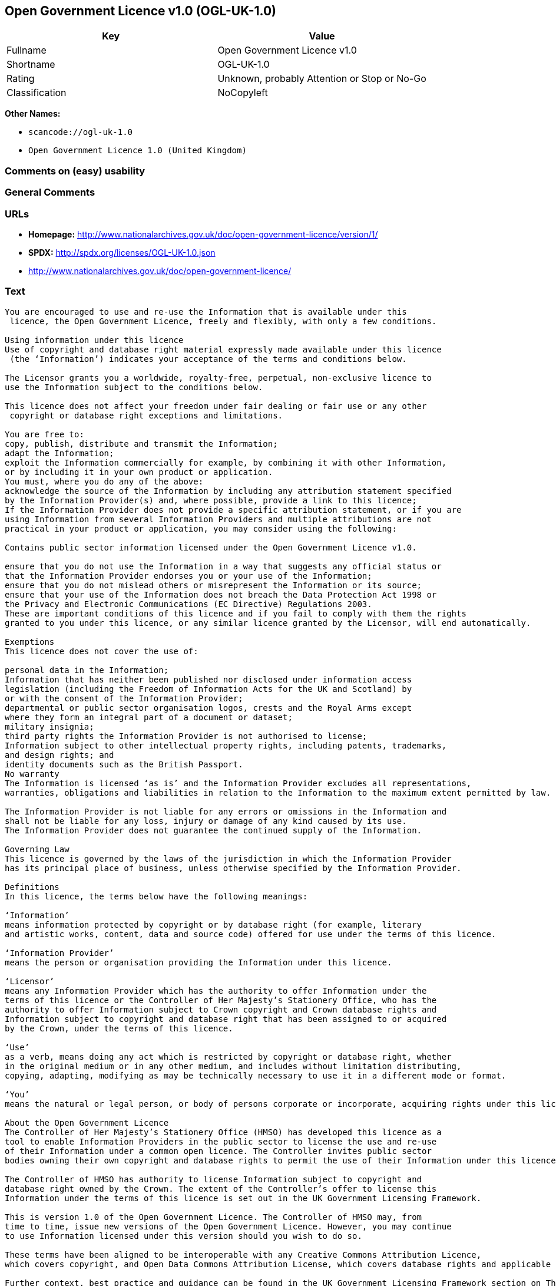 == Open Government Licence v1.0 (OGL-UK-1.0)

[cols=",",options="header",]
|===
|Key |Value
|Fullname |Open Government Licence v1.0
|Shortname |OGL-UK-1.0
|Rating |Unknown, probably Attention or Stop or No-Go
|Classification |NoCopyleft
|===

*Other Names:*

* `+scancode://ogl-uk-1.0+`
* `+Open Government Licence 1.0 (United Kingdom)+`

=== Comments on (easy) usability

=== General Comments

=== URLs

* *Homepage:*
http://www.nationalarchives.gov.uk/doc/open-government-licence/version/1/
* *SPDX:* http://spdx.org/licenses/OGL-UK-1.0.json
* http://www.nationalarchives.gov.uk/doc/open-government-licence/

=== Text

....
You are encouraged to use and re-use the Information that is available under this
 licence, the Open Government Licence, freely and flexibly, with only a few conditions.

Using information under this licence
Use of copyright and database right material expressly made available under this licence
 (the ‘Information’) indicates your acceptance of the terms and conditions below.

The Licensor grants you a worldwide, royalty-free, perpetual, non-exclusive licence to
use the Information subject to the conditions below.

This licence does not affect your freedom under fair dealing or fair use or any other
 copyright or database right exceptions and limitations.

You are free to:
copy, publish, distribute and transmit the Information;
adapt the Information;
exploit the Information commercially for example, by combining it with other Information,
or by including it in your own product or application.
You must, where you do any of the above:
acknowledge the source of the Information by including any attribution statement specified
by the Information Provider(s) and, where possible, provide a link to this licence;
If the Information Provider does not provide a specific attribution statement, or if you are
using Information from several Information Providers and multiple attributions are not
practical in your product or application, you may consider using the following:

Contains public sector information licensed under the Open Government Licence v1.0.

ensure that you do not use the Information in a way that suggests any official status or
that the Information Provider endorses you or your use of the Information;
ensure that you do not mislead others or misrepresent the Information or its source;
ensure that your use of the Information does not breach the Data Protection Act 1998 or
the Privacy and Electronic Communications (EC Directive) Regulations 2003.
These are important conditions of this licence and if you fail to comply with them the rights
granted to you under this licence, or any similar licence granted by the Licensor, will end automatically.

Exemptions
This licence does not cover the use of:

personal data in the Information;
Information that has neither been published nor disclosed under information access 
legislation (including the Freedom of Information Acts for the UK and Scotland) by 
or with the consent of the Information Provider;
departmental or public sector organisation logos, crests and the Royal Arms except 
where they form an integral part of a document or dataset;
military insignia;
third party rights the Information Provider is not authorised to license;
Information subject to other intellectual property rights, including patents, trademarks,
and design rights; and
identity documents such as the British Passport.
No warranty
The Information is licensed ‘as is’ and the Information Provider excludes all representations,
warranties, obligations and liabilities in relation to the Information to the maximum extent permitted by law.

The Information Provider is not liable for any errors or omissions in the Information and
shall not be liable for any loss, injury or damage of any kind caused by its use.
The Information Provider does not guarantee the continued supply of the Information.

Governing Law
This licence is governed by the laws of the jurisdiction in which the Information Provider
has its principal place of business, unless otherwise specified by the Information Provider.

Definitions
In this licence, the terms below have the following meanings:

‘Information’
means information protected by copyright or by database right (for example, literary
and artistic works, content, data and source code) offered for use under the terms of this licence.

‘Information Provider’
means the person or organisation providing the Information under this licence.

‘Licensor’
means any Information Provider which has the authority to offer Information under the
terms of this licence or the Controller of Her Majesty’s Stationery Office, who has the
authority to offer Information subject to Crown copyright and Crown database rights and
Information subject to copyright and database right that has been assigned to or acquired 
by the Crown, under the terms of this licence.

‘Use’
as a verb, means doing any act which is restricted by copyright or database right, whether
in the original medium or in any other medium, and includes without limitation distributing,
copying, adapting, modifying as may be technically necessary to use it in a different mode or format.

‘You’
means the natural or legal person, or body of persons corporate or incorporate, acquiring rights under this licence.

About the Open Government Licence
The Controller of Her Majesty’s Stationery Office (HMSO) has developed this licence as a
tool to enable Information Providers in the public sector to license the use and re-use
of their Information under a common open licence. The Controller invites public sector
bodies owning their own copyright and database rights to permit the use of their Information under this licence.

The Controller of HMSO has authority to license Information subject to copyright and
database right owned by the Crown. The extent of the Controller’s offer to license this
Information under the terms of this licence is set out in the UK Government Licensing Framework.

This is version 1.0 of the Open Government Licence. The Controller of HMSO may, from
time to time, issue new versions of the Open Government Licence. However, you may continue
to use Information licensed under this version should you wish to do so.

These terms have been aligned to be interoperable with any Creative Commons Attribution Licence,
which covers copyright, and Open Data Commons Attribution License, which covers database rights and applicable copyrights.

Further context, best practice and guidance can be found in the UK Government Licensing Framework section on The National Archives website.
....

'''''

=== Raw Data

==== Facts

* https://spdx.org/licenses/OGL-UK-1.0.html[SPDX] (all data [in this
repository] is generated)
* https://github.com/nexB/scancode-toolkit/blob/develop/src/licensedcode/data/licenses/ogl-uk-1.0.yml[Scancode]
(CC0-1.0)
* https://github.com/okfn/licenses/blob/master/licenses.csv[Open
Knowledge International]
(https://opendatacommons.org/licenses/pddl/1-0/[PDDL-1.0])

==== Raw JSON

....
{
    "__impliedNames": [
        "OGL-UK-1.0",
        "Open Government Licence v1.0",
        "scancode://ogl-uk-1.0",
        "Open Government Licence 1.0 (United Kingdom)"
    ],
    "__impliedId": "OGL-UK-1.0",
    "facts": {
        "Open Knowledge International": {
            "is_generic": null,
            "legacy_ids": [],
            "status": "superseded",
            "domain_software": true,
            "url": "https://www.nationalarchives.gov.uk/doc/open-government-licence/version/1/",
            "maintainer": "",
            "od_conformance": "not reviewed",
            "_sourceURL": "https://github.com/okfn/licenses/blob/master/licenses.csv",
            "domain_data": true,
            "osd_conformance": "not reviewed",
            "id": "OGL-UK-1.0",
            "title": "Open Government Licence 1.0 (United Kingdom)",
            "_implications": {
                "__impliedNames": [
                    "OGL-UK-1.0",
                    "Open Government Licence 1.0 (United Kingdom)"
                ],
                "__impliedId": "OGL-UK-1.0",
                "__impliedURLs": [
                    [
                        null,
                        "https://www.nationalarchives.gov.uk/doc/open-government-licence/version/1/"
                    ]
                ]
            },
            "domain_content": true
        },
        "SPDX": {
            "isSPDXLicenseDeprecated": false,
            "spdxFullName": "Open Government Licence v1.0",
            "spdxDetailsURL": "http://spdx.org/licenses/OGL-UK-1.0.json",
            "_sourceURL": "https://spdx.org/licenses/OGL-UK-1.0.html",
            "spdxLicIsOSIApproved": false,
            "spdxSeeAlso": [
                "http://www.nationalarchives.gov.uk/doc/open-government-licence/version/1/"
            ],
            "_implications": {
                "__impliedNames": [
                    "OGL-UK-1.0",
                    "Open Government Licence v1.0"
                ],
                "__impliedId": "OGL-UK-1.0",
                "__isOsiApproved": false,
                "__impliedURLs": [
                    [
                        "SPDX",
                        "http://spdx.org/licenses/OGL-UK-1.0.json"
                    ],
                    [
                        null,
                        "http://www.nationalarchives.gov.uk/doc/open-government-licence/version/1/"
                    ]
                ]
            },
            "spdxLicenseId": "OGL-UK-1.0"
        },
        "Scancode": {
            "otherUrls": [
                "http://www.nationalarchives.gov.uk/doc/open-government-licence/"
            ],
            "homepageUrl": "http://www.nationalarchives.gov.uk/doc/open-government-licence/version/1/",
            "shortName": "OGL-UK-1.0",
            "textUrls": null,
            "text": "You are encouraged to use and re-use the Information that is available under this\n licence, the Open Government Licence, freely and flexibly, with only a few conditions.\n\nUsing information under this licence\nUse of copyright and database right material expressly made available under this licence\n (the Ã¢ÂÂInformationÃ¢ÂÂ) indicates your acceptance of the terms and conditions below.\n\nThe Licensor grants you a worldwide, royalty-free, perpetual, non-exclusive licence to\nuse the Information subject to the conditions below.\n\nThis licence does not affect your freedom under fair dealing or fair use or any other\n copyright or database right exceptions and limitations.\n\nYou are free to:\ncopy, publish, distribute and transmit the Information;\nadapt the Information;\nexploit the Information commercially for example, by combining it with other Information,\nor by including it in your own product or application.\nYou must, where you do any of the above:\nacknowledge the source of the Information by including any attribution statement specified\nby the Information Provider(s) and, where possible, provide a link to this licence;\nIf the Information Provider does not provide a specific attribution statement, or if you are\nusing Information from several Information Providers and multiple attributions are not\npractical in your product or application, you may consider using the following:\n\nContains public sector information licensed under the Open Government Licence v1.0.\n\nensure that you do not use the Information in a way that suggests any official status or\nthat the Information Provider endorses you or your use of the Information;\nensure that you do not mislead others or misrepresent the Information or its source;\nensure that your use of the Information does not breach the Data Protection Act 1998 or\nthe Privacy and Electronic Communications (EC Directive) Regulations 2003.\nThese are important conditions of this licence and if you fail to comply with them the rights\ngranted to you under this licence, or any similar licence granted by the Licensor, will end automatically.\n\nExemptions\nThis licence does not cover the use of:\n\npersonal data in the Information;\nInformation that has neither been published nor disclosed under information access \nlegislation (including the Freedom of Information Acts for the UK and Scotland) by \nor with the consent of the Information Provider;\ndepartmental or public sector organisation logos, crests and the Royal Arms except \nwhere they form an integral part of a document or dataset;\nmilitary insignia;\nthird party rights the Information Provider is not authorised to license;\nInformation subject to other intellectual property rights, including patents, trademarks,\nand design rights; and\nidentity documents such as the British Passport.\nNo warranty\nThe Information is licensed Ã¢ÂÂas isÃ¢ÂÂ and the Information Provider excludes all representations,\nwarranties, obligations and liabilities in relation to the Information to the maximum extent permitted by law.\n\nThe Information Provider is not liable for any errors or omissions in the Information and\nshall not be liable for any loss, injury or damage of any kind caused by its use.\nThe Information Provider does not guarantee the continued supply of the Information.\n\nGoverning Law\nThis licence is governed by the laws of the jurisdiction in which the Information Provider\nhas its principal place of business, unless otherwise specified by the Information Provider.\n\nDefinitions\nIn this licence, the terms below have the following meanings:\n\nÃ¢ÂÂInformationÃ¢ÂÂ\nmeans information protected by copyright or by database right (for example, literary\nand artistic works, content, data and source code) offered for use under the terms of this licence.\n\nÃ¢ÂÂInformation ProviderÃ¢ÂÂ\nmeans the person or organisation providing the Information under this licence.\n\nÃ¢ÂÂLicensorÃ¢ÂÂ\nmeans any Information Provider which has the authority to offer Information under the\nterms of this licence or the Controller of Her MajestyÃ¢ÂÂs Stationery Office, who has the\nauthority to offer Information subject to Crown copyright and Crown database rights and\nInformation subject to copyright and database right that has been assigned to or acquired \nby the Crown, under the terms of this licence.\n\nÃ¢ÂÂUseÃ¢ÂÂ\nas a verb, means doing any act which is restricted by copyright or database right, whether\nin the original medium or in any other medium, and includes without limitation distributing,\ncopying, adapting, modifying as may be technically necessary to use it in a different mode or format.\n\nÃ¢ÂÂYouÃ¢ÂÂ\nmeans the natural or legal person, or body of persons corporate or incorporate, acquiring rights under this licence.\n\nAbout the Open Government Licence\nThe Controller of Her MajestyÃ¢ÂÂs Stationery Office (HMSO) has developed this licence as a\ntool to enable Information Providers in the public sector to license the use and re-use\nof their Information under a common open licence. The Controller invites public sector\nbodies owning their own copyright and database rights to permit the use of their Information under this licence.\n\nThe Controller of HMSO has authority to license Information subject to copyright and\ndatabase right owned by the Crown. The extent of the ControllerÃ¢ÂÂs offer to license this\nInformation under the terms of this licence is set out in the UK Government Licensing Framework.\n\nThis is version 1.0 of the Open Government Licence. The Controller of HMSO may, from\ntime to time, issue new versions of the Open Government Licence. However, you may continue\nto use Information licensed under this version should you wish to do so.\n\nThese terms have been aligned to be interoperable with any Creative Commons Attribution Licence,\nwhich covers copyright, and Open Data Commons Attribution License, which covers database rights and applicable copyrights.\n\nFurther context, best practice and guidance can be found in the UK Government Licensing Framework section on The National Archives website.\n",
            "category": "Permissive",
            "osiUrl": null,
            "owner": "U.K. National Archives",
            "_sourceURL": "https://github.com/nexB/scancode-toolkit/blob/develop/src/licensedcode/data/licenses/ogl-uk-1.0.yml",
            "key": "ogl-uk-1.0",
            "name": "U.K. Open Government License for Public Sector Information v1.0",
            "spdxId": "OGL-UK-1.0",
            "notes": null,
            "_implications": {
                "__impliedNames": [
                    "scancode://ogl-uk-1.0",
                    "OGL-UK-1.0",
                    "OGL-UK-1.0"
                ],
                "__impliedId": "OGL-UK-1.0",
                "__impliedCopyleft": [
                    [
                        "Scancode",
                        "NoCopyleft"
                    ]
                ],
                "__calculatedCopyleft": "NoCopyleft",
                "__impliedText": "You are encouraged to use and re-use the Information that is available under this\n licence, the Open Government Licence, freely and flexibly, with only a few conditions.\n\nUsing information under this licence\nUse of copyright and database right material expressly made available under this licence\n (the âInformationâ) indicates your acceptance of the terms and conditions below.\n\nThe Licensor grants you a worldwide, royalty-free, perpetual, non-exclusive licence to\nuse the Information subject to the conditions below.\n\nThis licence does not affect your freedom under fair dealing or fair use or any other\n copyright or database right exceptions and limitations.\n\nYou are free to:\ncopy, publish, distribute and transmit the Information;\nadapt the Information;\nexploit the Information commercially for example, by combining it with other Information,\nor by including it in your own product or application.\nYou must, where you do any of the above:\nacknowledge the source of the Information by including any attribution statement specified\nby the Information Provider(s) and, where possible, provide a link to this licence;\nIf the Information Provider does not provide a specific attribution statement, or if you are\nusing Information from several Information Providers and multiple attributions are not\npractical in your product or application, you may consider using the following:\n\nContains public sector information licensed under the Open Government Licence v1.0.\n\nensure that you do not use the Information in a way that suggests any official status or\nthat the Information Provider endorses you or your use of the Information;\nensure that you do not mislead others or misrepresent the Information or its source;\nensure that your use of the Information does not breach the Data Protection Act 1998 or\nthe Privacy and Electronic Communications (EC Directive) Regulations 2003.\nThese are important conditions of this licence and if you fail to comply with them the rights\ngranted to you under this licence, or any similar licence granted by the Licensor, will end automatically.\n\nExemptions\nThis licence does not cover the use of:\n\npersonal data in the Information;\nInformation that has neither been published nor disclosed under information access \nlegislation (including the Freedom of Information Acts for the UK and Scotland) by \nor with the consent of the Information Provider;\ndepartmental or public sector organisation logos, crests and the Royal Arms except \nwhere they form an integral part of a document or dataset;\nmilitary insignia;\nthird party rights the Information Provider is not authorised to license;\nInformation subject to other intellectual property rights, including patents, trademarks,\nand design rights; and\nidentity documents such as the British Passport.\nNo warranty\nThe Information is licensed âas isâ and the Information Provider excludes all representations,\nwarranties, obligations and liabilities in relation to the Information to the maximum extent permitted by law.\n\nThe Information Provider is not liable for any errors or omissions in the Information and\nshall not be liable for any loss, injury or damage of any kind caused by its use.\nThe Information Provider does not guarantee the continued supply of the Information.\n\nGoverning Law\nThis licence is governed by the laws of the jurisdiction in which the Information Provider\nhas its principal place of business, unless otherwise specified by the Information Provider.\n\nDefinitions\nIn this licence, the terms below have the following meanings:\n\nâInformationâ\nmeans information protected by copyright or by database right (for example, literary\nand artistic works, content, data and source code) offered for use under the terms of this licence.\n\nâInformation Providerâ\nmeans the person or organisation providing the Information under this licence.\n\nâLicensorâ\nmeans any Information Provider which has the authority to offer Information under the\nterms of this licence or the Controller of Her Majestyâs Stationery Office, who has the\nauthority to offer Information subject to Crown copyright and Crown database rights and\nInformation subject to copyright and database right that has been assigned to or acquired \nby the Crown, under the terms of this licence.\n\nâUseâ\nas a verb, means doing any act which is restricted by copyright or database right, whether\nin the original medium or in any other medium, and includes without limitation distributing,\ncopying, adapting, modifying as may be technically necessary to use it in a different mode or format.\n\nâYouâ\nmeans the natural or legal person, or body of persons corporate or incorporate, acquiring rights under this licence.\n\nAbout the Open Government Licence\nThe Controller of Her Majestyâs Stationery Office (HMSO) has developed this licence as a\ntool to enable Information Providers in the public sector to license the use and re-use\nof their Information under a common open licence. The Controller invites public sector\nbodies owning their own copyright and database rights to permit the use of their Information under this licence.\n\nThe Controller of HMSO has authority to license Information subject to copyright and\ndatabase right owned by the Crown. The extent of the Controllerâs offer to license this\nInformation under the terms of this licence is set out in the UK Government Licensing Framework.\n\nThis is version 1.0 of the Open Government Licence. The Controller of HMSO may, from\ntime to time, issue new versions of the Open Government Licence. However, you may continue\nto use Information licensed under this version should you wish to do so.\n\nThese terms have been aligned to be interoperable with any Creative Commons Attribution Licence,\nwhich covers copyright, and Open Data Commons Attribution License, which covers database rights and applicable copyrights.\n\nFurther context, best practice and guidance can be found in the UK Government Licensing Framework section on The National Archives website.\n",
                "__impliedURLs": [
                    [
                        "Homepage",
                        "http://www.nationalarchives.gov.uk/doc/open-government-licence/version/1/"
                    ],
                    [
                        null,
                        "http://www.nationalarchives.gov.uk/doc/open-government-licence/"
                    ]
                ]
            }
        }
    },
    "__impliedCopyleft": [
        [
            "Scancode",
            "NoCopyleft"
        ]
    ],
    "__calculatedCopyleft": "NoCopyleft",
    "__isOsiApproved": false,
    "__impliedText": "You are encouraged to use and re-use the Information that is available under this\n licence, the Open Government Licence, freely and flexibly, with only a few conditions.\n\nUsing information under this licence\nUse of copyright and database right material expressly made available under this licence\n (the âInformationâ) indicates your acceptance of the terms and conditions below.\n\nThe Licensor grants you a worldwide, royalty-free, perpetual, non-exclusive licence to\nuse the Information subject to the conditions below.\n\nThis licence does not affect your freedom under fair dealing or fair use or any other\n copyright or database right exceptions and limitations.\n\nYou are free to:\ncopy, publish, distribute and transmit the Information;\nadapt the Information;\nexploit the Information commercially for example, by combining it with other Information,\nor by including it in your own product or application.\nYou must, where you do any of the above:\nacknowledge the source of the Information by including any attribution statement specified\nby the Information Provider(s) and, where possible, provide a link to this licence;\nIf the Information Provider does not provide a specific attribution statement, or if you are\nusing Information from several Information Providers and multiple attributions are not\npractical in your product or application, you may consider using the following:\n\nContains public sector information licensed under the Open Government Licence v1.0.\n\nensure that you do not use the Information in a way that suggests any official status or\nthat the Information Provider endorses you or your use of the Information;\nensure that you do not mislead others or misrepresent the Information or its source;\nensure that your use of the Information does not breach the Data Protection Act 1998 or\nthe Privacy and Electronic Communications (EC Directive) Regulations 2003.\nThese are important conditions of this licence and if you fail to comply with them the rights\ngranted to you under this licence, or any similar licence granted by the Licensor, will end automatically.\n\nExemptions\nThis licence does not cover the use of:\n\npersonal data in the Information;\nInformation that has neither been published nor disclosed under information access \nlegislation (including the Freedom of Information Acts for the UK and Scotland) by \nor with the consent of the Information Provider;\ndepartmental or public sector organisation logos, crests and the Royal Arms except \nwhere they form an integral part of a document or dataset;\nmilitary insignia;\nthird party rights the Information Provider is not authorised to license;\nInformation subject to other intellectual property rights, including patents, trademarks,\nand design rights; and\nidentity documents such as the British Passport.\nNo warranty\nThe Information is licensed âas isâ and the Information Provider excludes all representations,\nwarranties, obligations and liabilities in relation to the Information to the maximum extent permitted by law.\n\nThe Information Provider is not liable for any errors or omissions in the Information and\nshall not be liable for any loss, injury or damage of any kind caused by its use.\nThe Information Provider does not guarantee the continued supply of the Information.\n\nGoverning Law\nThis licence is governed by the laws of the jurisdiction in which the Information Provider\nhas its principal place of business, unless otherwise specified by the Information Provider.\n\nDefinitions\nIn this licence, the terms below have the following meanings:\n\nâInformationâ\nmeans information protected by copyright or by database right (for example, literary\nand artistic works, content, data and source code) offered for use under the terms of this licence.\n\nâInformation Providerâ\nmeans the person or organisation providing the Information under this licence.\n\nâLicensorâ\nmeans any Information Provider which has the authority to offer Information under the\nterms of this licence or the Controller of Her Majestyâs Stationery Office, who has the\nauthority to offer Information subject to Crown copyright and Crown database rights and\nInformation subject to copyright and database right that has been assigned to or acquired \nby the Crown, under the terms of this licence.\n\nâUseâ\nas a verb, means doing any act which is restricted by copyright or database right, whether\nin the original medium or in any other medium, and includes without limitation distributing,\ncopying, adapting, modifying as may be technically necessary to use it in a different mode or format.\n\nâYouâ\nmeans the natural or legal person, or body of persons corporate or incorporate, acquiring rights under this licence.\n\nAbout the Open Government Licence\nThe Controller of Her Majestyâs Stationery Office (HMSO) has developed this licence as a\ntool to enable Information Providers in the public sector to license the use and re-use\nof their Information under a common open licence. The Controller invites public sector\nbodies owning their own copyright and database rights to permit the use of their Information under this licence.\n\nThe Controller of HMSO has authority to license Information subject to copyright and\ndatabase right owned by the Crown. The extent of the Controllerâs offer to license this\nInformation under the terms of this licence is set out in the UK Government Licensing Framework.\n\nThis is version 1.0 of the Open Government Licence. The Controller of HMSO may, from\ntime to time, issue new versions of the Open Government Licence. However, you may continue\nto use Information licensed under this version should you wish to do so.\n\nThese terms have been aligned to be interoperable with any Creative Commons Attribution Licence,\nwhich covers copyright, and Open Data Commons Attribution License, which covers database rights and applicable copyrights.\n\nFurther context, best practice and guidance can be found in the UK Government Licensing Framework section on The National Archives website.\n",
    "__impliedURLs": [
        [
            "SPDX",
            "http://spdx.org/licenses/OGL-UK-1.0.json"
        ],
        [
            null,
            "http://www.nationalarchives.gov.uk/doc/open-government-licence/version/1/"
        ],
        [
            "Homepage",
            "http://www.nationalarchives.gov.uk/doc/open-government-licence/version/1/"
        ],
        [
            null,
            "http://www.nationalarchives.gov.uk/doc/open-government-licence/"
        ],
        [
            null,
            "https://www.nationalarchives.gov.uk/doc/open-government-licence/version/1/"
        ]
    ]
}
....

==== Dot Cluster Graph

../dot/OGL-UK-1.0.svg